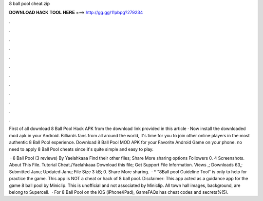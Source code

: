 8 ball pool cheat.zip



𝐃𝐎𝐖𝐍𝐋𝐎𝐀𝐃 𝐇𝐀𝐂𝐊 𝐓𝐎𝐎𝐋 𝐇𝐄𝐑𝐄 ===> http://gg.gg/11pbpg?279234



.



.



.



.



.



.



.



.



.



.



.



.

First of all download 8 Ball Pool Hack APK from the download link provided in this article · Now install the downloaded mod apk in your Android. Billiards fans from all around the world, it's time for you to join other online players in the most authentic 8 Ball Pool experience. Download 8 Ball Pool MOD APK for your Favorite Android Game on your phone. no need to apply 8 Ball Pool cheats since it's quite simple and easy to play.

 · 8 Ball Pool (3 reviews) By Yaelahkaaa Find their other files; Share More sharing options Followers 0. 4 Screenshots. About This File. Tutorial Cheat./Yaelahkaaa Download this file; Get Support File Information. Views ,; Downloads 63,; Submitted Janu; Updated Janu; File Size 3 kB; 0. Share More sharing.  · * "8Ball pool Guideline Tool" is only to help for practice the game. This app is NOT a cheat or hack of 8 ball pool. Disclaimer: This app acted as a guidance app for the game 8 ball pool by Miniclip. This is unofficial and not associated by Miniclip. All town hall images, background, are belong to Supercell.  · For 8 Ball Pool on the iOS (iPhone/iPad), GameFAQs has cheat codes and secrets%(5).
